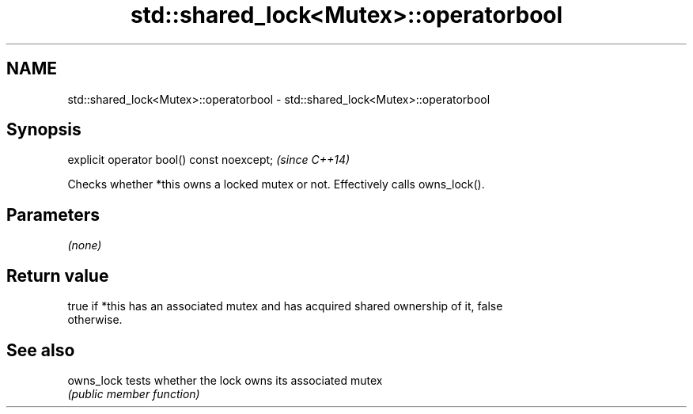 .TH std::shared_lock<Mutex>::operatorbool 3 "2019.08.27" "http://cppreference.com" "C++ Standard Libary"
.SH NAME
std::shared_lock<Mutex>::operatorbool \- std::shared_lock<Mutex>::operatorbool

.SH Synopsis
   explicit operator bool() const noexcept;  \fI(since C++14)\fP

   Checks whether *this owns a locked mutex or not. Effectively calls owns_lock().

.SH Parameters

   \fI(none)\fP

.SH Return value

   true if *this has an associated mutex and has acquired shared ownership of it, false
   otherwise.

.SH See also

   owns_lock tests whether the lock owns its associated mutex
             \fI(public member function)\fP
